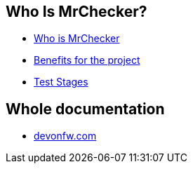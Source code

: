 == Who Is MrChecker?
* link:home.asciidoc[Who is MrChecker]
* link:benefits.asciidoc[Benefits for the project]
* link:Test-Stages.asciidoc[Test Stages]

== Whole documentation
* link:https://devonfw.com/website/pages/docs/master-mrchecker.asciidoc.html[devonfw.com]

